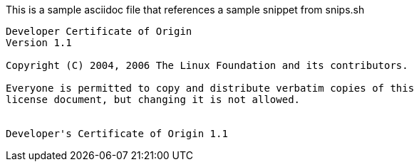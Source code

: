 

This is a sample asciidoc file that references a sample snippet from snips.sh

[source,tetx]
----
Developer Certificate of Origin
Version 1.1

Copyright (C) 2004, 2006 The Linux Foundation and its contributors.

Everyone is permitted to copy and distribute verbatim copies of this
license document, but changing it is not allowed.


Developer's Certificate of Origin 1.1

----
